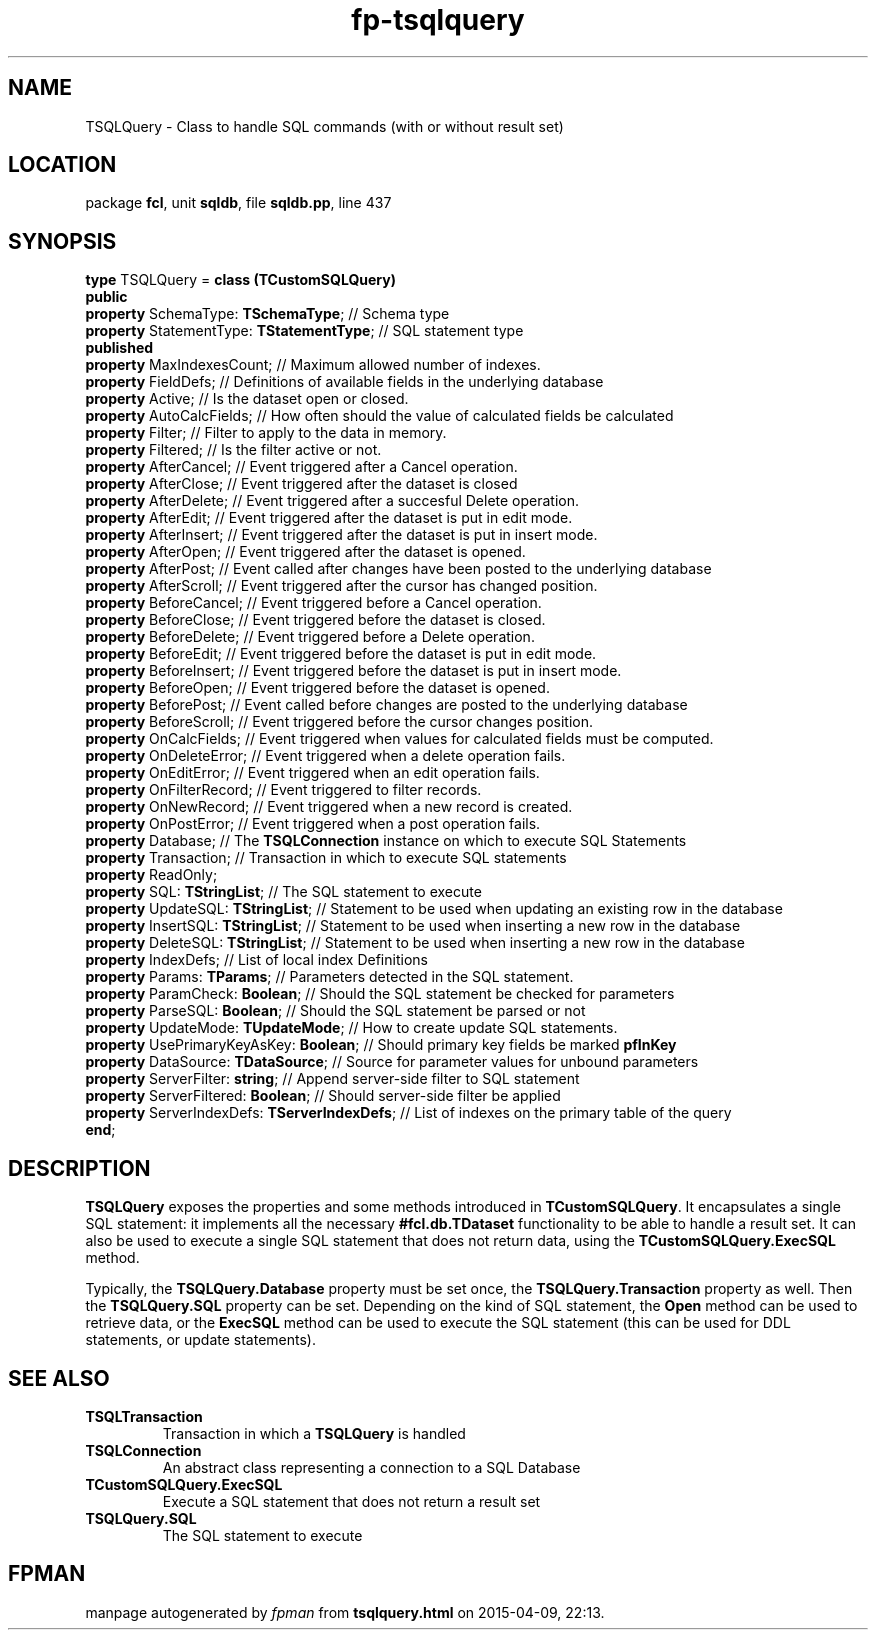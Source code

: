 .\" file autogenerated by fpman
.TH "fp-tsqlquery" 3 "2014-03-14" "fpman" "Free Pascal Programmer's Manual"
.SH NAME
TSQLQuery - Class to handle SQL commands (with or without result set)
.SH LOCATION
package \fBfcl\fR, unit \fBsqldb\fR, file \fBsqldb.pp\fR, line 437
.SH SYNOPSIS
\fBtype\fR TSQLQuery = \fBclass (TCustomSQLQuery)\fR
.br
\fBpublic\fR
  \fBproperty\fR SchemaType: \fBTSchemaType\fR;           // Schema type
  \fBproperty\fR StatementType: \fBTStatementType\fR;     // SQL statement type
.br
\fBpublished\fR
  \fBproperty\fR MaxIndexesCount;                   // Maximum allowed number of indexes.
  \fBproperty\fR FieldDefs;                         // Definitions of available fields in the underlying database
  \fBproperty\fR Active;                            // Is the dataset open or closed.
  \fBproperty\fR AutoCalcFields;                    // How often should the value of calculated fields be calculated
  \fBproperty\fR Filter;                            // Filter to apply to the data in memory.
  \fBproperty\fR Filtered;                          // Is the filter active or not.
  \fBproperty\fR AfterCancel;                       // Event triggered after a Cancel operation.
  \fBproperty\fR AfterClose;                        // Event triggered after the dataset is closed
  \fBproperty\fR AfterDelete;                       // Event triggered after a succesful Delete operation.
  \fBproperty\fR AfterEdit;                         // Event triggered after the dataset is put in edit mode.
  \fBproperty\fR AfterInsert;                       // Event triggered after the dataset is put in insert mode.
  \fBproperty\fR AfterOpen;                         // Event triggered after the dataset is opened.
  \fBproperty\fR AfterPost;                         // Event called after changes have been posted to the underlying database
  \fBproperty\fR AfterScroll;                       // Event triggered after the cursor has changed position.
  \fBproperty\fR BeforeCancel;                      // Event triggered before a Cancel operation.
  \fBproperty\fR BeforeClose;                       // Event triggered before the dataset is closed.
  \fBproperty\fR BeforeDelete;                      // Event triggered before a Delete operation.
  \fBproperty\fR BeforeEdit;                        // Event triggered before the dataset is put in edit mode.
  \fBproperty\fR BeforeInsert;                      // Event triggered before the dataset is put in insert mode.
  \fBproperty\fR BeforeOpen;                        // Event triggered before the dataset is opened.
  \fBproperty\fR BeforePost;                        // Event called before changes are posted to the underlying database
  \fBproperty\fR BeforeScroll;                      // Event triggered before the cursor changes position.
  \fBproperty\fR OnCalcFields;                      // Event triggered when values for calculated fields must be computed.
  \fBproperty\fR OnDeleteError;                     // Event triggered when a delete operation fails.
  \fBproperty\fR OnEditError;                       // Event triggered when an edit operation fails.
  \fBproperty\fR OnFilterRecord;                    // Event triggered to filter records.
  \fBproperty\fR OnNewRecord;                       // Event triggered when a new record is created.
  \fBproperty\fR OnPostError;                       // Event triggered when a post operation fails.
  \fBproperty\fR Database;                          // The \fBTSQLConnection\fR instance on which to execute SQL Statements
  \fBproperty\fR Transaction;                       // Transaction in which to execute SQL statements
  \fBproperty\fR ReadOnly;
  \fBproperty\fR SQL: \fBTStringList\fR;                  // The SQL statement to execute
  \fBproperty\fR UpdateSQL: \fBTStringList\fR;            // Statement to be used when updating an existing row in the database
  \fBproperty\fR InsertSQL: \fBTStringList\fR;            // Statement to be used when inserting a new row in the database
  \fBproperty\fR DeleteSQL: \fBTStringList\fR;            // Statement to be used when inserting a new row in the database
  \fBproperty\fR IndexDefs;                         // List of local index Definitions
  \fBproperty\fR Params: \fBTParams\fR;                   // Parameters detected in the SQL statement.
  \fBproperty\fR ParamCheck: \fBBoolean\fR;               // Should the SQL statement be checked for parameters
  \fBproperty\fR ParseSQL: \fBBoolean\fR;                 // Should the SQL statement be parsed or not
  \fBproperty\fR UpdateMode: \fBTUpdateMode\fR;           // How to create update SQL statements.
  \fBproperty\fR UsePrimaryKeyAsKey: \fBBoolean\fR;       // Should primary key fields be marked \fBpfInKey\fR 
  \fBproperty\fR DataSource: \fBTDataSource\fR;           // Source for parameter values for unbound parameters
  \fBproperty\fR ServerFilter: \fBstring\fR;              // Append server-side filter to SQL statement
  \fBproperty\fR ServerFiltered: \fBBoolean\fR;           // Should server-side filter be applied
  \fBproperty\fR ServerIndexDefs: \fBTServerIndexDefs\fR; // List of indexes on the primary table of the query
.br
\fBend\fR;
.SH DESCRIPTION
\fBTSQLQuery\fR exposes the properties and some methods introduced in \fBTCustomSQLQuery\fR. It encapsulates a single SQL statement: it implements all the necessary \fB#fcl.db.TDataset\fR functionality to be able to handle a result set. It can also be used to execute a single SQL statement that does not return data, using the \fBTCustomSQLQuery.ExecSQL\fR method.

Typically, the \fBTSQLQuery.Database\fR property must be set once, the \fBTSQLQuery.Transaction\fR property as well. Then the \fBTSQLQuery.SQL\fR property can be set. Depending on the kind of SQL statement, the \fBOpen\fR method can be used to retrieve data, or the \fBExecSQL\fR method can be used to execute the SQL statement (this can be used for DDL statements, or update statements).


.SH SEE ALSO
.TP
.B TSQLTransaction
Transaction in which a \fBTSQLQuery\fR is handled
.TP
.B TSQLConnection
An abstract class representing a connection to a SQL Database
.TP
.B TCustomSQLQuery.ExecSQL
Execute a SQL statement that does not return a result set
.TP
.B TSQLQuery.SQL
The SQL statement to execute

.SH FPMAN
manpage autogenerated by \fIfpman\fR from \fBtsqlquery.html\fR on 2015-04-09, 22:13.

